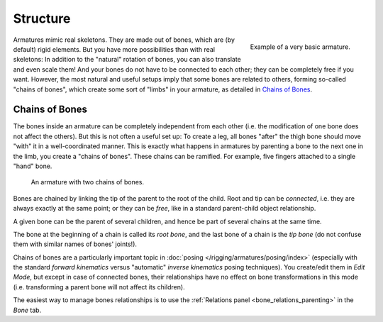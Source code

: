 
*********
Structure
*********

.. figure:: /images/rigging_armatures_structure_armature-example.png
   :align: right

   Example of a very basic armature.

Armatures mimic real skeletons. They are made out of bones, which are (by default) rigid elements.
But you have more possibilities than with real skeletons: In addition to the "natural" rotation of bones,
you can also translate and even scale them! And your bones do not have to be connected to each other;
they can be completely free if you want. However,
the most natural and useful setups imply that some bones are related to others, forming so-called "chains of bones",
which create some sort of "limbs" in your armature, as detailed in `Chains of Bones`_.

.. container:: lead

   .. clear


.. _armature-bone-chain:

Chains of Bones
===============

The bones inside an armature can be completely independent from each other (i.e.
the modification of one bone does not affect the others).
But this is not often a useful set up: To create a leg,
all bones "after" the thigh bone should move "with" it in a well-coordinated manner.
This is exactly what happens in armatures by parenting a bone to the next one in the limb,
you create a "chains of bones". These chains can be ramified. For example,
five fingers attached to a single "hand" bone.

.. figure:: /images/rigging_armatures_structure_chains-of-bones.png

   An armature with two chains of bones.

Bones are chained by linking the tip of the parent to the root of the child.
Root and tip can be *connected*, i.e. they are always exactly at the same point;
or they can be *free*, like in a standard parent-child object relationship.

A given bone can be the parent of several children,
and hence be part of several chains at the same time.

The bone at the beginning of a chain is called its *root bone*,
and the last bone of a chain is the *tip bone*
(do not confuse them with similar names of bones' joints!).

Chains of bones are a particularly important topic in :doc:`posing </rigging/armatures/posing/index>`
(especially with the standard *forward kinematics* versus "automatic" *inverse kinematics* posing techniques).
You create/edit them in *Edit Mode*, but except in case of connected bones,
their relationships have no effect on bone transformations in this mode
(i.e. transforming a parent bone will not affect its children).

The easiest way to manage bones relationships is to use the
:ref:`Relations panel <bone_relations_parenting>` in the *Bone* tab.
